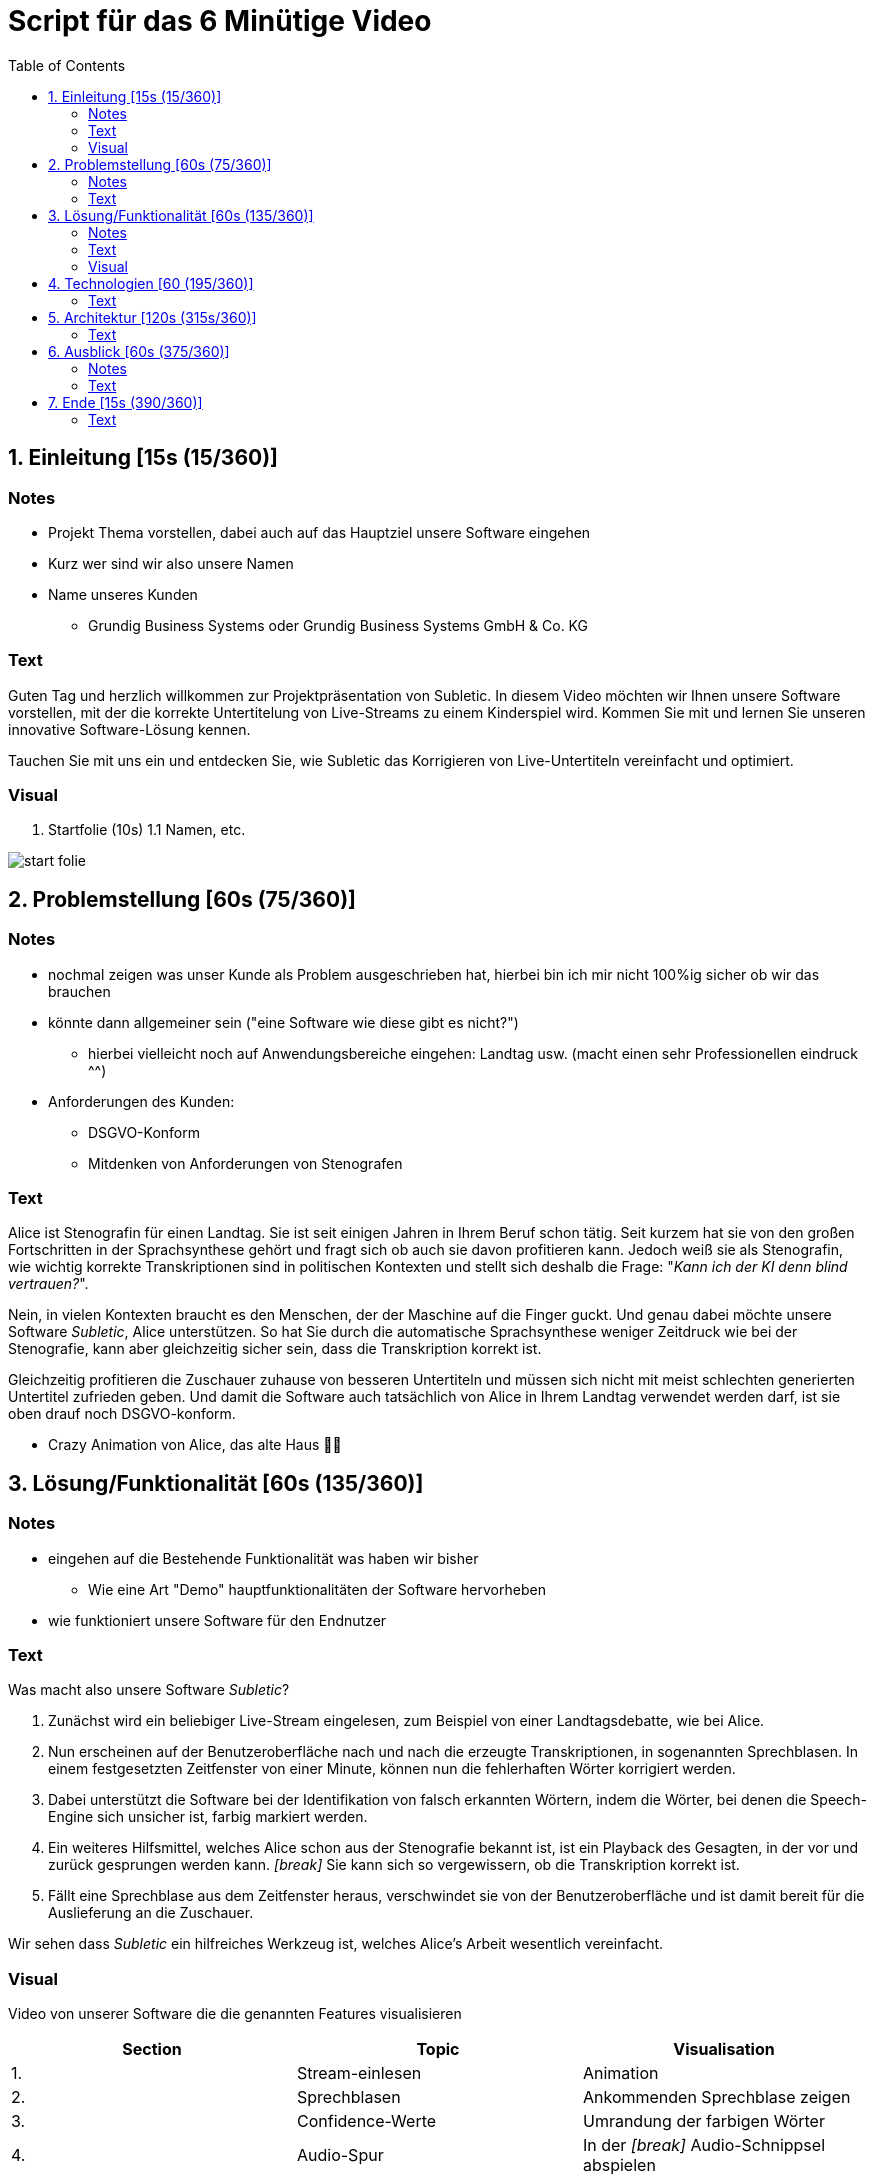 = Script für das 6 Minütige Video
:toc:

== 1. Einleitung [15s (15/360)]

=== Notes
* Projekt Thema vorstellen, dabei auch auf das Hauptziel unsere Software eingehen
* Kurz wer sind wir also unsere Namen
* Name unseres Kunden
** Grundig Business Systems oder Grundig Business Systems GmbH & Co. KG

=== Text
Guten Tag und herzlich willkommen zur Projektpräsentation von Subletic. In diesem Video möchten wir Ihnen unsere Software vorstellen, mit der die korrekte Untertitelung von Live-Streams zu einem Kinderspiel wird. Kommen Sie mit und lernen Sie unseren innovative Software-Lösung kennen.

Tauchen Sie mit uns ein und entdecken Sie, wie Subletic das Korrigieren von Live-Untertiteln vereinfacht und optimiert.

=== Visual
1. Startfolie (10s)
1.1 Namen, etc.

image:start-folie.png[]

== 2. Problemstellung [60s (75/360)]

=== Notes
* nochmal zeigen was unser Kunde als Problem ausgeschrieben hat, hierbei bin ich mir nicht 100%ig sicher ob wir das brauchen
* könnte dann allgemeiner sein ("eine Software wie diese gibt es nicht?")
** hierbei vielleicht noch auf Anwendungsbereiche eingehen: Landtag usw. (macht einen sehr Professionellen eindruck ^^)
* Anforderungen des Kunden:
** DSGVO-Konform
** Mitdenken von Anforderungen von Stenografen

=== Text

Alice ist Stenografin für einen Landtag. Sie ist seit einigen Jahren in Ihrem Beruf schon tätig. Seit kurzem hat sie von den großen Fortschritten in der Sprachsynthese gehört und fragt sich ob auch sie davon profitieren kann. Jedoch weiß sie als Stenografin, wie wichtig korrekte Transkriptionen sind in politischen Kontexten und stellt sich deshalb die Frage: "_Kann ich der KI denn blind vertrauen?_". 

Nein, in vielen Kontexten braucht es den Menschen, der der Maschine auf die Finger guckt. Und genau dabei möchte unsere Software _Subletic_, Alice unterstützen. So hat Sie durch die automatische Sprachsynthese weniger Zeitdruck wie bei der Stenografie, kann aber gleichzeitig sicher sein, dass die Transkription korrekt ist. 

Gleichzeitig profitieren die Zuschauer zuhause von besseren Untertiteln und müssen sich nicht mit meist schlechten generierten Untertitel zufrieden geben. Und damit die Software auch tatsächlich von Alice in Ihrem Landtag verwendet werden darf, ist sie oben drauf noch DSGVO-konform.

* Crazy Animation von Alice, das alte Haus 💁‍♀️

== 3. Lösung/Funktionalität [60s (135/360)]

=== Notes
* eingehen auf die Bestehende Funktionalität was haben wir bisher
** Wie eine Art "Demo" hauptfunktionalitäten der Software hervorheben
* wie funktioniert unsere Software für den Endnutzer

=== Text
Was macht also unsere Software _Subletic_?

1. Zunächst wird ein beliebiger Live-Stream eingelesen, zum Beispiel von einer Landtagsdebatte, wie bei Alice.
2. Nun erscheinen auf der Benutzeroberfläche nach und nach die erzeugte Transkriptionen, in sogenannten Sprechblasen. In einem festgesetzten Zeitfenster von einer Minute, können nun die fehlerhaften Wörter korrigiert werden.
3. Dabei unterstützt die Software bei der Identifikation von falsch erkannten Wörtern, indem die Wörter, bei denen die Speech-Engine sich unsicher ist, farbig markiert werden. 
4. Ein weiteres Hilfsmittel, welches Alice schon aus der Stenografie bekannt ist, ist ein Playback des Gesagten, in der vor und zurück gesprungen werden kann. _[break]_ Sie kann sich so vergewissern, ob die Transkription korrekt ist.
5. Fällt eine Sprechblase aus dem Zeitfenster heraus, verschwindet sie von der Benutzeroberfläche und ist damit bereit für die Auslieferung an die Zuschauer.

Wir sehen dass _Subletic_ ein hilfreiches Werkzeug ist, welches Alice's Arbeit wesentlich vereinfacht.

// Homeoffice als Stenografin ist mittels unserer Software kinderleicht. [Zoom auf Monitor mit unserer Software, übergang zur richtigen Software] (Bei switch ins Programm, läuft dann im Hintergrund läuft dann der Ton der Audio) Wie Sie sehen [Lautstärken Anpassung] läuft der Text ohne größere Mühen über den Monitor. Hierbei ist es für Anwender einfach [Korrektur von einem Gelben/Rotem Wort] direkt in Fehlerhaft Übersetzungen einzugreifen und somit Zuschauern ein vernünftigen Untertitel zu liefern. *Denn was ist blöder als Taub zu sein, schließlich schlecht Untertitel*

=== Visual

Video von unserer Software die die genannten Features visualisieren

[options="header"]
|===
| Section | Topic | Visualisation
| 1. | Stream-einlesen | Animation
| 2. | Sprechblasen | Ankommenden Sprechblase zeigen
| 3. | Confidence-Werte | Umrandung der farbigen Wörter
| 4. | Audio-Spur | In der _[break]_ Audio-Schnippsel abspielen
| 5. | Zeitfenster | Verschwindene Sprechblase zeigen
|===

== 4. Technologien [60 (195/360)]
* Wie sieht eine Softwarelösung aus?
* hervorheben der Wichtigsten Funktionen, welche vlt. auch von Philipp ausgerufen wurden
* hier erklären wir welche Tools und Libraries sich als hilfreich herausgestellt haben
** FFMpegCore
** SignalR
** Web-Audio-API
* Hier können wir auch auf die Vorteile unserer Software eingehen

=== Text

Nun möchten wir auf die Technologien eingehen die wir verwendet haben.
Für Subletic haben wir auf ASP.NET 7 im Backend gesetzt, in dem die interne Verwaltung stattfindet. Dazu zählt:

* der reinkommenden Stream
* die Kommunikation mit der Speech-Engine
* die Sprechblasen
* sowie der Export der korrigierten Untertitel

Zudem nutzen wir FFMpegCore, um mit den verschiedenen Video- und Audio-Streams umgehen zu können.

Angular 16 ist das Gerüst für unser Frontend. SignalR gibt uns dabei die Fähigkeit unsere Sprechblasen, sowie die Audio, in unser Frontend zu streamen. Die Web-Audio-API befähigt uns anschließend mit der Audio-Spur umzugehen, um Features wie das Navigieren in der Audio oder eine anpassbare Lautstärke, bereitzustellen. 

Beide Seiten unserer Software werden zunächst getrennt in einem eigenen Docker-Image bereitgestellt und anschließend mit einer Docker-Compose zusammengeführt und deployed. |Dies hat den Hintergrund das wir somit im Development eine klarere Trennung von Frontend und Backend einführen konnten.|

== 5. Architektur [120s (315s/360)]

=== Text
Gehen wir nun ins Detail und betrachten die Architektur und internen Abläufe, welche im Hintergrund stattfinden. Es sind drei relevante Bereiche zu sehen:

* Das Frontend welches mit Angular gebaut wurde,
* das Backenend welches unter ASP.NET läuft,
* und die Außenwelt, mit APIs, Quell- und Ziel-Streams

Betrachten wir zunächst das Backend. Bevor ein Untertitel generiert werden kann, wird ein Audio-Stream benötigt, für den eine Untertitel erstellt werden soll. Dieser wird mithilfe von FFMpegCore innerhalb des AV-Processing Services eingelesen und in 1 sekündige Pakete unterteilt. 

Die Audio-Pakete werden dann, nach und nach, an eine externe Speech-Engine geschickt, welche darauffolgend mit der generierten Transkription antwortet. (Zusätzlich trägt die Antwort auch die Information, mit welcher Sicherheit ein Wort erkannt wurde.) Gleichzeitig wird die Audiospur direkt ins Frontend gestreamt, sodass diese gehört werden kann.

Die erhaltenen Transkriptionen werden nun mithilfe des Word-Processing-Services in sogenannte _Speechbubbles_ umgewandelt. Sie stellen eine kleine Folge von Wörtern da und werden vom Speechbubble-Service verwaltet. 

Um sicherzustellen, dass die eingelesenen Transkriptionen und der angekommene Audio-Stream schließlich das Backend verlassen und dem Endkunden ausgespielt werden, kommt der Buffer-Time-Monitor zum Einsatz. Er überwacht den internen Zustand der Sprechblasen, sowie der Audio und stößt alle notwendigen Lösch- und Export-Prozesse an, sobald Daten aus einem festgelegten Zeitfenster fallen.

Für die Kommunikation mit dem Frontend, verwenden wir den Speechbubble-Controller. Dieser stellt alle notwendigen Schnittstellen zur Verfügung, um neue Speechbubbles anzuzeigen, zu löschen oder korrigierte Speechbubbles entgegenzunehmen.

Das Frontend nimmt die vom Speechbubble-Controller gesendeten SignalR-Streams mit den Sprechblasen an und speichert diese in der Speechbubble-Chain. Sie stellt die Frontend-seitige Datenstruktur da, welche die Speechbubbles in einer Liste vorhält. Diese kann dann dazu genutzt werden, die jeweiligen Speechbubbles in Textboxen zu visualisieren. Werden vom Anwender einige Wörter verändert, löst dies einen Update-Call aus, welcher die geänderte Speechbubble an das Backend schickt. 

(Parallel dazu werden die reinkommenden Audio-Pakete in einem Ring-Buffer abgelegt und verwaltet. So kann das Frontend den Buffer jederzeit verwenden, um die Audiospur auszulesen und zu manipulieren.)

== 6. Ausblick [60s (375/360)]
=== Notes
* Hier würde ich sagen gehen wir darauf ein wie wir unsere Software weiter verbessern, weiterentwickeln
** Hardware Komponenten vielleicht sogar an dem Tag mit bringen zum zeigen?
*** Vielleicht sogar hierfür Bilder verwenden von den Geräten selbst

=== Text

Wir haben gesehen wie mit _Subletic_ schon jetzt fehlerhaft generierte Untertitel mühelos korrigiert werden können. In einem nächsten Schritt, wollen wir uns der Auslieferung an den Endkunden widmen. Eine entscheidende Fragestellung ist dabei, wie wir die generierten Transkriptionen so portionieren, dass gut lesbare Untertitel, auf dem Bildschirm erscheinen.

Außerdem wollen wir den Korrektur-Workflow von _Subletic_ optimieren indem wir dem Anwender weitere Hilfen anbieten, um schneller und effizienter zu Korrigieren. Dies ist vor allem in stressigen Situationen von Vorteil, wenn die Speech-Engine viele Fehler macht und daher auch viele Korrekturen notwendig sind. Perspektivisch möchten wir _Subletic_ mit Wortvorschlägen ergänzen, um kostbare Zeit einzusparen. Diese könnten entweder aus schon korrigierten oder phonetisch ähnlichen Wörtern generiert werden.
Ein weiterer Ansatzpunkt, welchen wir verfolgen möchten ist die Integration von Hand- und Fußschaltern, sodass Stenografen mit bekannten Eingabegeräten arbeiten können. 

(Grundsätzlich wollen wir die visuelle Kommunikation mit dem Nutzer verbessern, sodass sich Anwender schneller zurechtfinden und orientieren können.)

== 7. Ende [15s (390/360)]

=== Text

Wir hoffen wir konnten Sie von _Subletic_ überzeugen und freuen uns auf ihr Feedback. Sollten noch Fragen offen geblieben sein, sprechen sie uns gerne an. Wir danken allen Beteiligten, im besonderen unserem Projektsponsor, der GRUNDIG Business Systems GmbH & Co. KG.

